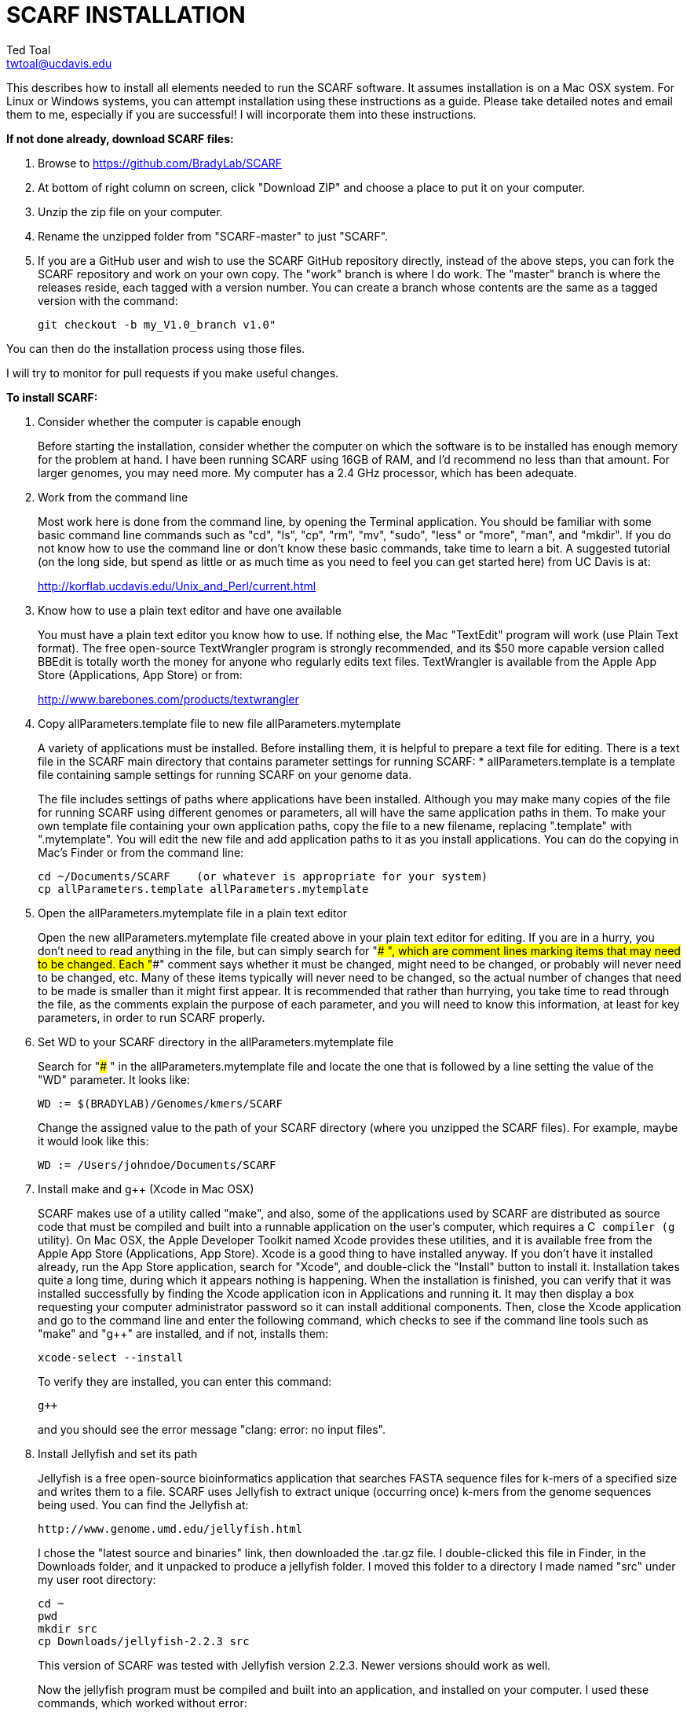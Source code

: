 SCARF INSTALLATION
==================
Ted Toal <twtoal@ucdavis.edu>

This describes how to install all elements needed to run the SCARF software.
It assumes installation is on a Mac OSX system.  For Linux or Windows systems,
you can attempt installation using these instructions as a guide.  Please take
detailed notes and email them to me, especially if you are successful! I will
incorporate them into these instructions.

.*If not done already, download SCARF files:*
. Browse to https://github.com/BradyLab/SCARF
. At bottom of right column on screen, click "Download ZIP" and choose a place to
put it on your computer.
. Unzip the zip file on your computer.
. Rename the unzipped folder from "SCARF-master" to just "SCARF".
. If you are a GitHub user and wish to use the SCARF GitHub repository directly,
instead of the above steps, you can fork the SCARF repository and work on your own
copy. The "work" branch is where I do work. The "master" branch is where the
releases reside, each tagged with a version number. You can create a branch whose
contents are the same as a tagged version with the command:

  git checkout -b my_V1.0_branch v1.0" 

You can then do the installation process using those files.

I will try to monitor for pull requests if you make useful changes.

.*To install SCARF:*

. Consider whether the computer is capable enough
+
--
Before starting the installation, consider whether the computer on which the
software is to be installed has enough memory for the problem at hand. I have
been running SCARF using 16GB of RAM, and I'd recommend no less than that amount.
For larger genomes, you may need more. My computer has a 2.4 GHz processor, which
has been adequate.
--

. Work from the command line
+
--
Most work here is done from the command line, by opening the Terminal application.
You should be familiar with some basic command line commands such as "cd", "ls",
"cp", "rm", "mv", "sudo", "less" or "more", "man", and "mkdir".  If you do not
know how to use the command line or don't know these basic commands, take time
to learn a bit. A suggested tutorial (on the long side, but spend as little or
as much time as you need to feel you can get started here) from UC Davis is at:

http://korflab.ucdavis.edu/Unix_and_Perl/current.html
--

. Know how to use a plain text editor and have one available
+
--
You must have a plain text editor you know how to use.  If nothing else, the Mac
"TextEdit" program will work (use Plain Text format).  The free open-source
TextWrangler program is strongly recommended, and its $50 more capable version
called BBEdit is totally worth the money for anyone who regularly edits text files.
TextWrangler is available from the Apple App Store (Applications, App Store) or
from:

http://www.barebones.com/products/textwrangler
--

. Copy allParameters.template file to new file allParameters.mytemplate
+
--
A variety of applications must be installed. Before installing them, it is
helpful to prepare a text file for editing. There is a text file in the
SCARF main directory that contains parameter settings for running SCARF:
  * allParameters.template is a template file containing sample settings for
    running SCARF on your genome data.

The file includes settings of paths where applications have been installed.
Although you may make many copies of the file for running SCARF using different
genomes or parameters, all will have the same application paths in them. To
make your own template file containing your own application paths, copy the
file to a new filename, replacing ".template" with ".mytemplate". You will edit
the new file and add application paths to it as you install applications. You
can do the copying in Mac's Finder or from the command line:

  cd ~/Documents/SCARF    (or whatever is appropriate for your system)
  cp allParameters.template allParameters.mytemplate
--

. Open the allParameters.mytemplate file in a plain text editor
+
--
Open the new allParameters.mytemplate file created above in your plain text editor
for editing. If you are in a hurry, you don't need to read anything in the file, but
can simply search for "### ", which are comment lines marking items that may need
to be changed. Each "###" comment says whether it must be changed, might need to
be changed, or probably will never need to be changed, etc. Many of these items
typically will never need to be changed, so the actual number of changes
that need to be made is smaller than it might first appear. It is recommended that
rather than hurrying, you take time to read through the file, as the comments
explain the purpose of each parameter, and you will need to know this
information, at least for key parameters, in order to run SCARF properly.
--

. Set WD to your SCARF directory in the allParameters.mytemplate file
+
--
Search for "### " in the allParameters.mytemplate file and locate the one that is
followed by a line setting the value of the "WD" parameter.  It looks like:

  WD := $(BRADYLAB)/Genomes/kmers/SCARF

Change the assigned value to the path of your SCARF directory (where you unzipped
the SCARF files). For example, maybe it would look like this:

  WD := /Users/johndoe/Documents/SCARF
--

. Install make and g++ (Xcode in Mac OSX)
+
--
SCARF makes use of a utility called "make", and also, some of the applications used
by SCARF are distributed as source code that must be compiled and built into a runnable
application on the user's computer, which requires a C++ compiler (g++ utility). On
Mac OSX, the Apple Developer Toolkit named Xcode provides these utilities, and it is
available free from the Apple App Store (Applications, App Store). Xcode is a good
thing to have installed anyway. If you don't have it installed already, run the App Store
application, search for "Xcode", and double-click the "Install" button to install it.
Installation takes quite a long time, during which it appears nothing is happening.
When the installation is finished, you can verify that it was installed successfully
by finding the Xcode application icon in Applications and running it.  It may then
display a box requesting your computer administrator password so it can install
additional components. Then, close the Xcode application and go to the command line
and enter the following command, which checks to see if the command line tools such
as "make" and "g++" are installed, and if not, installs them:

  xcode-select --install

To verify they are installed, you can enter this command:

  g++

and you should see the error message "clang: error: no input files".
--

. Install Jellyfish and set its path
+
--
Jellyfish is a free open-source bioinformatics application that searches FASTA
sequence files for k-mers of a specified size and writes them to a file. SCARF
uses Jellyfish to extract unique (occurring once) k-mers from the genome sequences
being used. You can find the Jellyfish at:

  http://www.genome.umd.edu/jellyfish.html

I chose the "latest source and binaries" link, then downloaded the .tar.gz file.
I double-clicked this file in Finder, in the Downloads folder, and it unpacked
to produce a jellyfish folder. I moved this folder to a directory I made named
"src" under my user root directory:

  cd ~
  pwd
  mkdir src
  cp Downloads/jellyfish-2.2.3 src

This version of SCARF was tested with Jellyfish version 2.2.3.  Newer versions should
work as well.

Now the jellyfish program must be compiled and built into an application, and installed
on your computer.  I used these commands, which worked without error:

  cd ~/src/jellyfish-2.2.3
  ./configure
  make
  sudo make install

The "sudo" command prompts for a password, and I entered my computer's administrator
password.  When the above commands are finished, I verified that Jellyfish was installed
and that I could run it with these commands:

  which jellyfish
  jellyfish --version

Finally, the two .mytemplate files must have the path to Jellyfish included in them.
Search the files for "### " and assign the path to Jellyfish, which was shown when
you gave the "which jellyfish" command above, to the parameter "PATH_JELLYFISH".
The path will probably already be correct because Jellyfish usually gets installed
in a standard location.

  PATH_JELLYFISH := /usr/local/bin/jellyfish

Also, set the value JELLYFISH_HASH_SIZE, which follows, to something that seems appropriate
for your computer and its memory. Read the comments for each parameter to learn more
about it. If you don't know how much memory your Mac computer has, choose Apple Icon,
About This Mac, and look for "Memory". The value shown may work fine, but if you are
working with k-mer sizes or genome sizes that produce lots more than 24 million k-mers,
you may need to increase the size (and have sufficient computer memory).

  JELLYFISH_HASH_SIZE := 80M
--

. Install Perl if necessary and set its path
+
--
Perl is a programming language used by SCARF. Using it requires a Perl interpreter
application on your computer. The Mac OSX system comes with a Perl interpreter
already installed, and this should be sufficient. This version of SCARF was
tested with Perl version 5.16.0, although later versions, and earlier V5 versions,
will probably be fine. You can find out if you have Perl installed, where it is
located, and what its version is with this command:

  which perl
  perl --version

If you do not have Perl installed, look for it here:

  https://www.perl.org/get.html

After installing it, re-run the "which perl" command to find the path to it.

The two .mytemplate files must have the path to Perl included in them.
Assign the path, which was shown with the "which perl" command, to the parameter
"PATH_PERL". For example, maybe your path will be:

  PATH_PERL := /usr/local/bin/perl
--

. Install R and set its path
+
--
--

. Install Primer3 and set its path
+
--
--

. Install ePCR and set its path
+
--
--

. Build findMers
+
--
--

. Test trashing and choose deletion method
+
--
--

. Copy primer3settings.default.txt and edit Primer3 settings
+
--
--

. Copy allParameters.test.template file to new file allParameters.test and add the changes made to allParameters.mytemplate
+
--
File allParameters.test.mytemplate is more-or-less a copy of the allParameters.template
file, modified for testing SCARF. Use one of two methods to modify it to incorporate
the same changes you just made to allParameters.mytemplate:

*Method 1 (straightforward)*

Copy allParameters.test.template to allParameters.test, using either Finder
or the command line:

  cp allParameters.test.template allParameters.test

Edit the new allParameters.test file with your plain text editor and put **the same**
parameter changes into it as you just finished doing with allParameters.mytemplate.

*Method 2 (easiest and more fun)*

There is another way to do this rather than using your text editor: merging the
changes. There is a marvelous file comparison and merging tool called "FileMerge"
that comes with Xcode. To run it, start Xcode, then on the menu choose Xcode,
Open Developer Tool, FileMerge.  When it opens up, you may want to find its icon
on the dock and set it to stay put in the dock, then you can close Xcode and in
the future get to it directly from the dock.  When you run FileMerge, it prompts
for two or three or four file names. To see an example of use, enter the first
two, "left" and "right", setting "left" to allParameters.mytemplate and "right"
to allParameters.test, then click "Compare". You will see a comparison of the
two files, with the differences clearly shown. If you wanted to incorporate
changes from one of these files into the other (we don't), you can do this easily
by using the up/down arrow keys to go through the differences one by one, and use
the left/right arrow keys to select whether you want the left or right side file
text in the output, and you can also click in the box on the bottom that shows
the merged text and edit it; when finished you can save the merged text to a new
file or overwrite one of the two compared files, using File, Save Merge.  However,
FileMerge actually makes the job at hand easier than that. Do another File, Compare
Files with FileMerge, and set the four file text boxes to the following files:

. Left: allParameters.test.template file path

. Right: allParameters.mytemplate file path

. Ancestor: allParameters.template file path

. Merge: allParameters.test file path

Now when you click "Compare", the majority of the arrows in the center of the FileMerge
screen will point left, indicating that the essential changes in allParameters.test.template
will be retained. However, every line you changed in allParameters.mytemplate should have
an arrow pointing to the right, to your changed line (because the Right file differs from
the Ancestor file), indicating that your changes will be incorporated. Go through to make
sure all your changes have right arrows, and all the other differences have arrows pointing
to the left. Then choose File, Save Merge, and the allParameters.test file will be
overwritten with a new version containing your new parameter settings (application paths,
mainly). Load allParameters.test into your text editor and quickly browse it to make sure
it looks correct.
--

. Run SCARF using the test parameters in allParameters.test and check for success
+
--
That completes the installation of SCARF.
--

.*To run SCARF to generate markers after installation:*
* Find file RUN.pdf or RUN.html in the SCARF folder on your computer and open
either one and follow the instructions.
